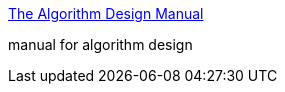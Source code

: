 :jbake-type: post
:jbake-status: published
:jbake-title: The Algorithm Design Manual
:jbake-tags: software,documentation,algorithme,design,concepts,_mois_mars,_année_2005
:jbake-date: 2005-03-30
:jbake-depth: ../
:jbake-uri: shaarli/1112188585000.adoc
:jbake-source: https://nicolas-delsaux.hd.free.fr/Shaarli?searchterm=http%3A%2F%2Fwww2.toki.or.id%2Fbook%2FAlgDesignManual%2FBOOK%2FBOOK%2FBOOK.HTM&searchtags=software+documentation+algorithme+design+concepts+_mois_mars+_ann%C3%A9e_2005
:jbake-style: shaarli

http://www2.toki.or.id/book/AlgDesignManual/BOOK/BOOK/BOOK.HTM[The Algorithm Design Manual]

manual for algorithm design
